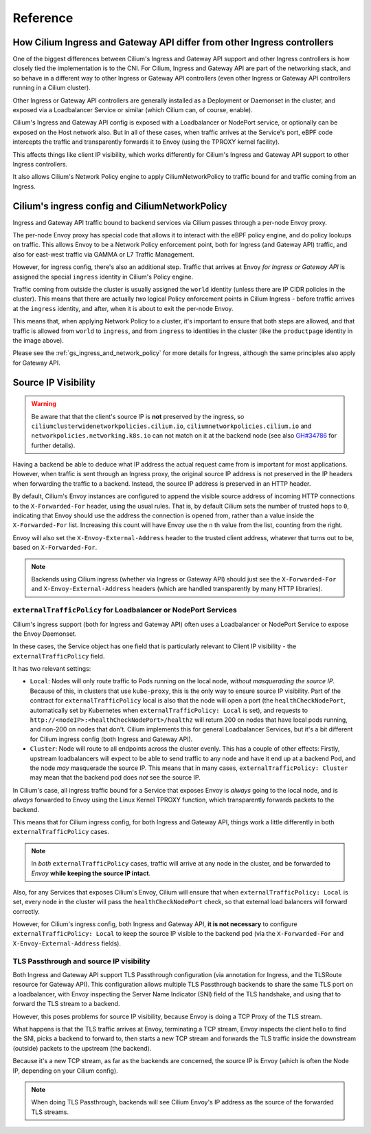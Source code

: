 Reference
#########

How Cilium Ingress and Gateway API differ from other Ingress controllers
************************************************************************

One of the biggest differences between Cilium's Ingress and Gateway API support
and other Ingress controllers is how closely tied the implementation is to the
CNI. For Cilium, Ingress and Gateway API are part of the networking stack,
and so behave in a different way to other Ingress or Gateway API controllers
(even other Ingress or Gateway API controllers running in a Cilium cluster).

Other Ingress or Gateway API controllers are generally installed as a Deployment
or Daemonset in the cluster, and exposed via a Loadbalancer Service or similar (which Cilium
can, of course, enable).

Cilium's Ingress and Gateway API config is exposed with a Loadbalancer or NodePort
service, or optionally can be exposed on the Host network also. But in all of
these cases, when traffic arrives at the Service's port, eBPF code intercepts
the traffic and transparently forwards it to Envoy (using the TPROXY kernel facility).

This affects things like client IP visibility, which works differently for Cilium's
Ingress and Gateway API support to other Ingress controllers.

It also allows Cilium's Network Policy engine to apply CiliumNetworkPolicy to
traffic bound for and traffic coming from an Ingress.

Cilium's ingress config and CiliumNetworkPolicy
***********************************************

Ingress and Gateway API traffic bound to backend services via Cilium passes through a
per-node Envoy proxy.

The per-node Envoy proxy has special code that allows it to interact with the
eBPF policy engine, and do policy lookups on traffic. This allows Envoy to be
a Network Policy enforcement point, both for Ingress (and Gateway API) traffic,
and also for east-west traffic via GAMMA or L7 Traffic Management.

However, for ingress config, there's also an additional step. Traffic that arrives at
Envoy *for Ingress or Gateway API* is assigned the special ``ingress`` identity
in Cilium's Policy engine.

Traffic coming from outside the cluster is usually assigned the ``world`` identity
(unless there are IP CIDR policies in the cluster). This means that there are
actually *two* logical Policy enforcement points in Cilium Ingress - before traffic
arrives at the ``ingress`` identity, and after, when it is about to exit the
per-node Envoy.

.. image:: /images/ingress-policy.png
    :align: center

This means that, when applying Network Policy to a cluster, it's important to
ensure that both steps are allowed, and that traffic is allowed from ``world`` to
``ingress``, and from ``ingress`` to identities in the cluster (like the
``productpage`` identity in the image above).

Please see the :ref:`gs_ingress_and_network_policy` for more details for Ingress,
although the same principles also apply for Gateway API.

Source IP Visibility
********************

.. warning::
   Be aware that that the client's source IP is **not** preserved by the ingress, so 
   ``ciliumclusterwidenetworkpolicies.cilium.io``, ``ciliumnetworkpolicies.cilium.io`` 
   and ``networkpolicies.networking.k8s.io`` can not match on it at the backend node 
   (see also `GH#34786 <https://github.com/cilium/cilium/issues/34786>`__ for further 
   details).

Having a backend be able to deduce what IP address the actual request came from
is important for most applications. However, when traffic is sent through
an Ingress proxy, the original source IP address is not preserved in the IP
headers when forwarding the traffic to a backend. Instead, the source IP
address is preserved in an HTTP header.

By default, Cilium's Envoy instances are configured to append the visible source
address of incoming HTTP connections to the ``X-Forwarded-For`` header, using the
usual rules. That is, by default Cilium sets the number of trusted hops to ``0``,
indicating that Envoy should use the address the connection is opened from, rather
than a value inside the ``X-Forwarded-For`` list. Increasing this count will
have Envoy use the ``n`` th value from the list, counting from the right.

Envoy will also set the ``X-Envoy-External-Address`` header to the trusted client
address, whatever that turns out to be, based on ``X-Forwarded-For``.

.. Note::
    
    Backends using Cilium ingress (whether via Ingress or Gateway API) should
    just see the ``X-Forwarded-For`` and ``X-Envoy-External-Address`` headers (which
    are handled transparently by many HTTP libraries).

``externalTrafficPolicy`` for Loadbalancer or NodePort Services
===============================================================

Cilium's ingress support (both for Ingress and Gateway API) often uses a Loadbalancer
or NodePort Service to expose the Envoy Daemonset.

In these cases, the Service object has one field that is particularly relevant
to Client IP visibility - the ``externalTrafficPolicy`` field.

It has two relevant settings:

- ``Local``: Nodes will only route traffic to Pods running on the local node, 
  *without masquerading the source IP*. Because of this, in clusters that use
  ``kube-proxy``, this is the only way to ensure source IP visibility. Part of
  the contract for ``externalTrafficPolicy`` local is also that the node will
  open a port (the ``healthCheckNodePort``, automatically set by Kubernetes when
  ``externalTrafficPolicy: Local`` is set), and requests to
  ``http://<nodeIP>:<healthCheckNodePort>/healthz`` will return 200 on nodes that
  have local pods running, and non-200 on nodes that don't. Cilium implements this
  for general Loadbalancer Services, but it's a bit different for Cilium ingress
  config (both Ingress and Gateway API).
- ``Cluster``: Node will route to all endpoints across the cluster evenly. This
  has a couple of other effects: Firstly, upstream loadbalancers will expect to
  be able to send traffic to any node and have it end up at a backend Pod, and
  the node *may* masquerade the source IP. This means that in many cases,
  ``externalTrafficPolicy: Cluster`` may mean that the backend pod does *not* see
  the source IP.

In Cilium's case, all ingress traffic bound for a Service that exposes Envoy is
*always* going to the local node, and is *always* forwarded to Envoy using the
Linux Kernel TPROXY function, which transparently forwards packets to the backend.

This means that for Cilium ingress config, for both Ingress and Gateway API, things
work a little differently in both ``externalTrafficPolicy`` cases.

.. Note::

    In *both* ``externalTrafficPolicy`` cases, traffic will arrive at any node
    in the cluster, and be forwarded to *Envoy* **while keeping the source IP intact**.

Also, for any Services that exposes Cilium's Envoy, Cilium will ensure that
when ``externalTrafficPolicy: Local`` is set, every node in the cluster will
pass the ``healthCheckNodePort`` check, so that external load balancers will
forward correctly.

However, for Cilium's ingress config, both Ingress and Gateway API, **it is not
necessary** to configure ``externalTrafficPolicy: Local`` to keep the source IP
visible to the backend pod (via the ``X-Forwarded-For`` and ``X-Envoy-External-Address``
fields).

TLS Passthrough and source IP visibility
========================================

Both Ingress and Gateway API support TLS Passthrough configuration (via annotation
for Ingress, and the TLSRoute resource for Gateway API). This configuration allows
multiple TLS Passthrough backends to share the same TLS port on a loadbalancer,
with Envoy inspecting the Server Name Indicator (SNI) field of the TLS handshake,
and using that to forward the TLS stream to a backend.

However, this poses problems for source IP visibility, because Envoy is doing a
TCP Proxy of the TLS stream.

What happens is that the TLS traffic arrives at Envoy, terminating a TCP stream,
Envoy inspects the client hello to find the SNI, picks a backend to forward to,
then starts a new TCP stream and forwards the TLS traffic inside the downstream
(outside)  packets to the upstream (the backend).

Because it's a new TCP stream, as far as the backends are concerned, the source
IP is Envoy (which is often the Node IP, depending on your Cilium config).

.. Note::

    When doing TLS Passthrough, backends will see Cilium Envoy's IP address
    as the source of the forwarded TLS streams.
